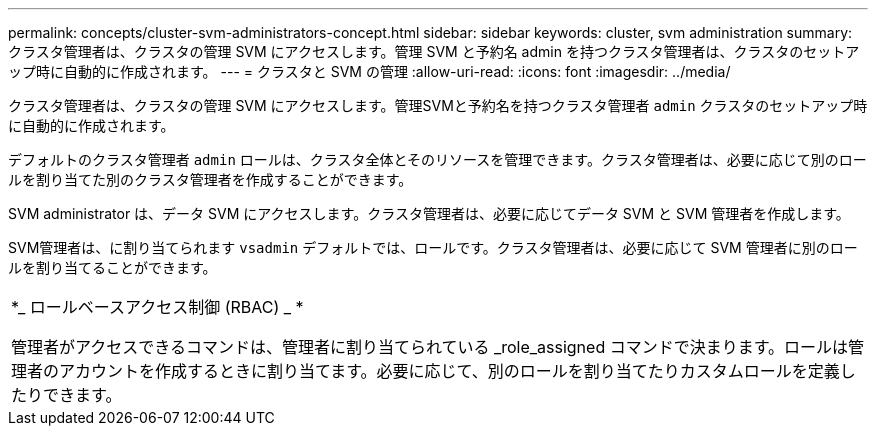 ---
permalink: concepts/cluster-svm-administrators-concept.html 
sidebar: sidebar 
keywords: cluster, svm administration 
summary: クラスタ管理者は、クラスタの管理 SVM にアクセスします。管理 SVM と予約名 admin を持つクラスタ管理者は、クラスタのセットアップ時に自動的に作成されます。 
---
= クラスタと SVM の管理
:allow-uri-read: 
:icons: font
:imagesdir: ../media/


[role="lead"]
クラスタ管理者は、クラスタの管理 SVM にアクセスします。管理SVMと予約名を持つクラスタ管理者 `admin` クラスタのセットアップ時に自動的に作成されます。

デフォルトのクラスタ管理者 `admin` ロールは、クラスタ全体とそのリソースを管理できます。クラスタ管理者は、必要に応じて別のロールを割り当てた別のクラスタ管理者を作成することができます。

SVM administrator は、データ SVM にアクセスします。クラスタ管理者は、必要に応じてデータ SVM と SVM 管理者を作成します。

SVM管理者は、に割り当てられます `vsadmin` デフォルトでは、ロールです。クラスタ管理者は、必要に応じて SVM 管理者に別のロールを割り当てることができます。

|===


 a| 
*_ ロールベースアクセス制御 (RBAC) _ *

管理者がアクセスできるコマンドは、管理者に割り当てられている _role_assigned コマンドで決まります。ロールは管理者のアカウントを作成するときに割り当てます。必要に応じて、別のロールを割り当てたりカスタムロールを定義したりできます。

|===